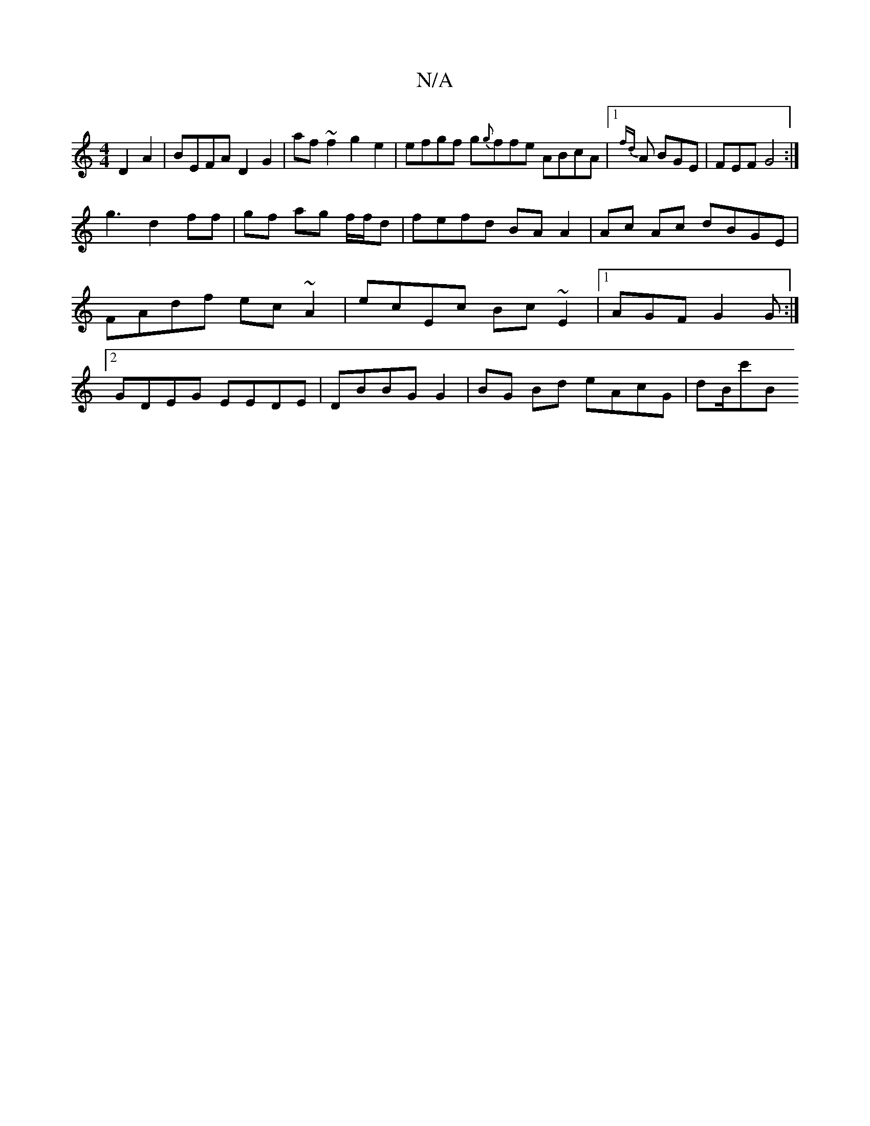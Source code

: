 X:1
T:N/A
M:4/4
R:N/A
K:Cmajor
 D2 A2|BEFA D2 G2 | af~f2 g2 e2 | efgf g{g}ffe ABcA |1 {fd}A BGE | FEF G4 :|
g3 d2 ff | gf ag f/f/d|fefd BA A2|Ac Ac dBGE|FAdf ec~A2|ecEc Bc~E2|1 AGF G2G :|2 GDEG EEDE | DBBG G2 | BG Bd eAcG | dB/c'B 
